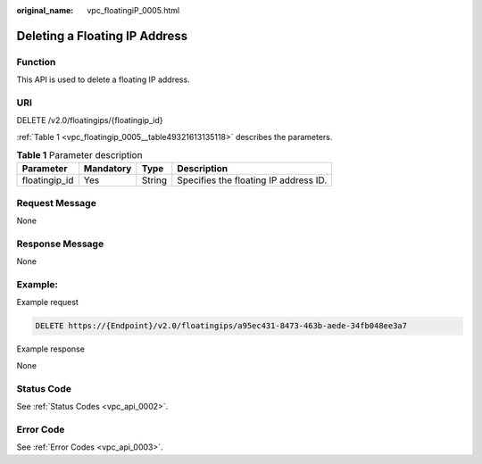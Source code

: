 :original_name: vpc_floatingiP_0005.html

.. _vpc_floatingiP_0005:

Deleting a Floating IP Address
==============================

Function
--------

This API is used to delete a floating IP address.

URI
---

DELETE /v2.0/floatingips/{floatingip_id}

:ref:`Table 1 <vpc_floatingip_0005__table49321613135118>` describes the parameters.

.. _vpc_floatingip_0005__table49321613135118:

.. table:: **Table 1** Parameter description

   ============= ========= ====== =====================================
   Parameter     Mandatory Type   Description
   ============= ========= ====== =====================================
   floatingip_id Yes       String Specifies the floating IP address ID.
   ============= ========= ====== =====================================

Request Message
---------------

None

Response Message
----------------

None

Example:
--------

Example request

.. code-block:: text

   DELETE https://{Endpoint}/v2.0/floatingips/a95ec431-8473-463b-aede-34fb048ee3a7

Example response

None

Status Code
-----------

See :ref:`Status Codes <vpc_api_0002>`.

Error Code
----------

See :ref:`Error Codes <vpc_api_0003>`.
